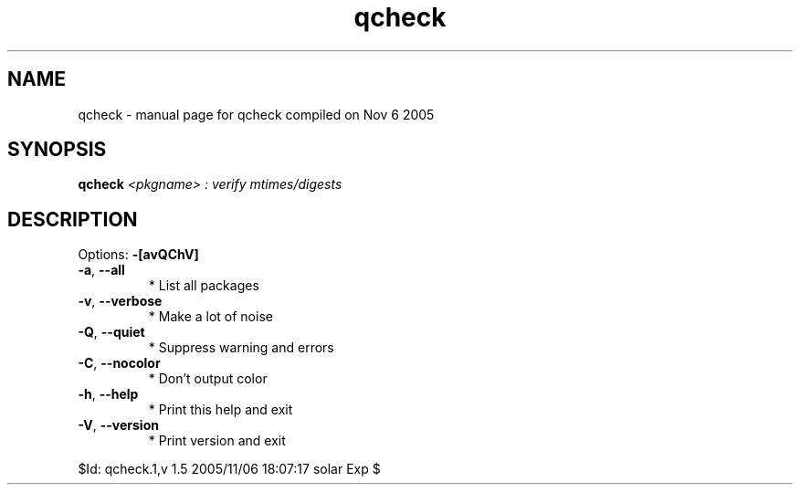 .\" DO NOT MODIFY THIS FILE!  It was generated by help2man 1.29.
.TH qcheck "1" "November 2005" "Gentoo Foundation" "qcheck"
.SH NAME
qcheck \- manual page for qcheck compiled on Nov  6 2005
.SH SYNOPSIS
.B qcheck
\fI<pkgname> : verify mtimes/digests\fR
.SH DESCRIPTION
Options: \fB\-[avQChV]\fR
.TP
\fB\-a\fR, \fB\-\-all\fR
* List all packages
.TP
\fB\-v\fR, \fB\-\-verbose\fR
* Make a lot of noise
.TP
\fB\-Q\fR, \fB\-\-quiet\fR
* Suppress warning and errors
.TP
\fB\-C\fR, \fB\-\-nocolor\fR
* Don't output color
.TP
\fB\-h\fR, \fB\-\-help\fR
* Print this help and exit
.TP
\fB\-V\fR, \fB\-\-version\fR
* Print version and exit
.PP
$Id: qcheck.1,v 1.5 2005/11/06 18:07:17 solar Exp $
